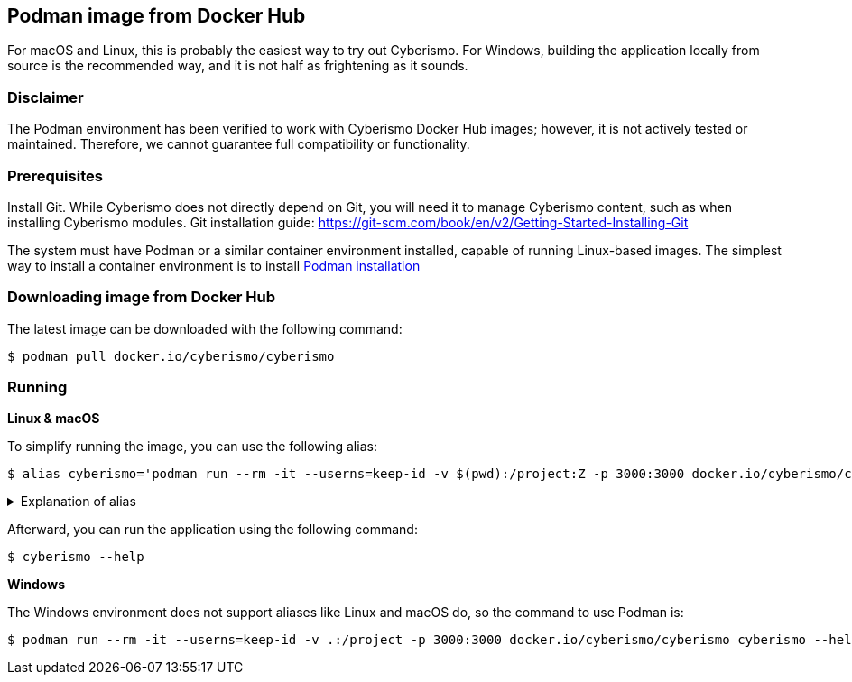 == Podman image from Docker Hub

For macOS and Linux, this is probably the easiest way to try out Cyberismo. For Windows, building the application locally from source is the recommended way, and it is not half as frightening as it sounds.

=== Disclaimer

The Podman environment has been verified to work with Cyberismo Docker Hub images; however, it is not actively tested or maintained. Therefore, we cannot guarantee full compatibility or functionality.

=== Prerequisites

Install Git. While Cyberismo does not directly depend on Git, you will need it to manage Cyberismo content, such as when installing Cyberismo modules. Git installation guide: https://git-scm.com/book/en/v2/Getting-Started-Installing-Git

The system must have Podman or a similar container environment installed, capable of running Linux-based images. The simplest way to install a container environment is to install https://podman.io/docs/installation[Podman installation]

=== Downloading image from Docker Hub
The latest image can be downloaded with the following command:

  $ podman pull docker.io/cyberismo/cyberismo

=== Running

*Linux & macOS*

To simplify running the image, you can use the following alias:

  $ alias cyberismo='podman run --rm -it --userns=keep-id -v $(pwd):/project:Z -p 3000:3000 docker.io/cyberismo/cyberismo cyberismo'

.Explanation of alias
[%collapsible]
====
The alias command allows you to execute the configured Podman environment with a single, simple command.

Flags in command:

* -rm: Removes the container automatically after it exits.
* -it: Runs the container in interactive mode.
* --userns: Container user will use the same user id as the user executing the command. This will prevent file ownership problems.
* -v: Maps the current execution directory to the /project directory inside the container, sharing files between host and container.
* to support *Security-Enhanced Linux (SELinux)*, the volume mount includes the :Z option and uses an absolute path to the present working directory (`-v $(pwd):/project:Z`) 
* -p: Forwards the port from the container to the host machine, enabling access to the hosted web service.
====

Afterward, you can run the application using the following command:

  $ cyberismo --help

*Windows*

The Windows environment does not support aliases like Linux and macOS do, so the command to use Podman is:

  $ podman run --rm -it --userns=keep-id -v .:/project -p 3000:3000 docker.io/cyberismo/cyberismo cyberismo --help



